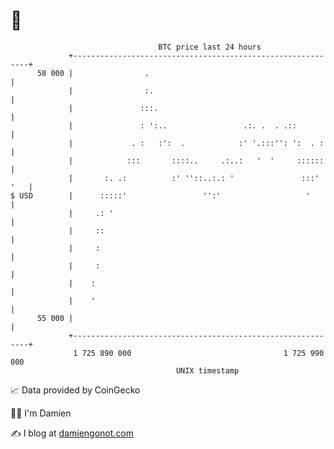* 👋

#+begin_example
                                    BTC price last 24 hours                    
                +------------------------------------------------------------+ 
         58 000 |                .                                           | 
                |                :.                                          | 
                |               :::.                                         | 
                |               : ':..                 .:. .  . .::          | 
                |             . :   :':  .            :' '.:::'': ':  . :    | 
                |            :::       ::::..     .:..:   '  '     ::::::    | 
                |       :. .:          :' ''::..:.: '               :::' '   | 
   $ USD        |      :::::'                 '':'                   '       | 
                |     .: '                                                   | 
                |     ::                                                     | 
                |     :                                                      | 
                |     :                                                      | 
                |    :                                                       | 
                |    '                                                       | 
         55 000 |                                                            | 
                +------------------------------------------------------------+ 
                 1 725 890 000                                  1 725 990 000  
                                        UNIX timestamp                         
#+end_example
📈 Data provided by CoinGecko

🧑‍💻 I'm Damien

✍️ I blog at [[https://www.damiengonot.com][damiengonot.com]]
